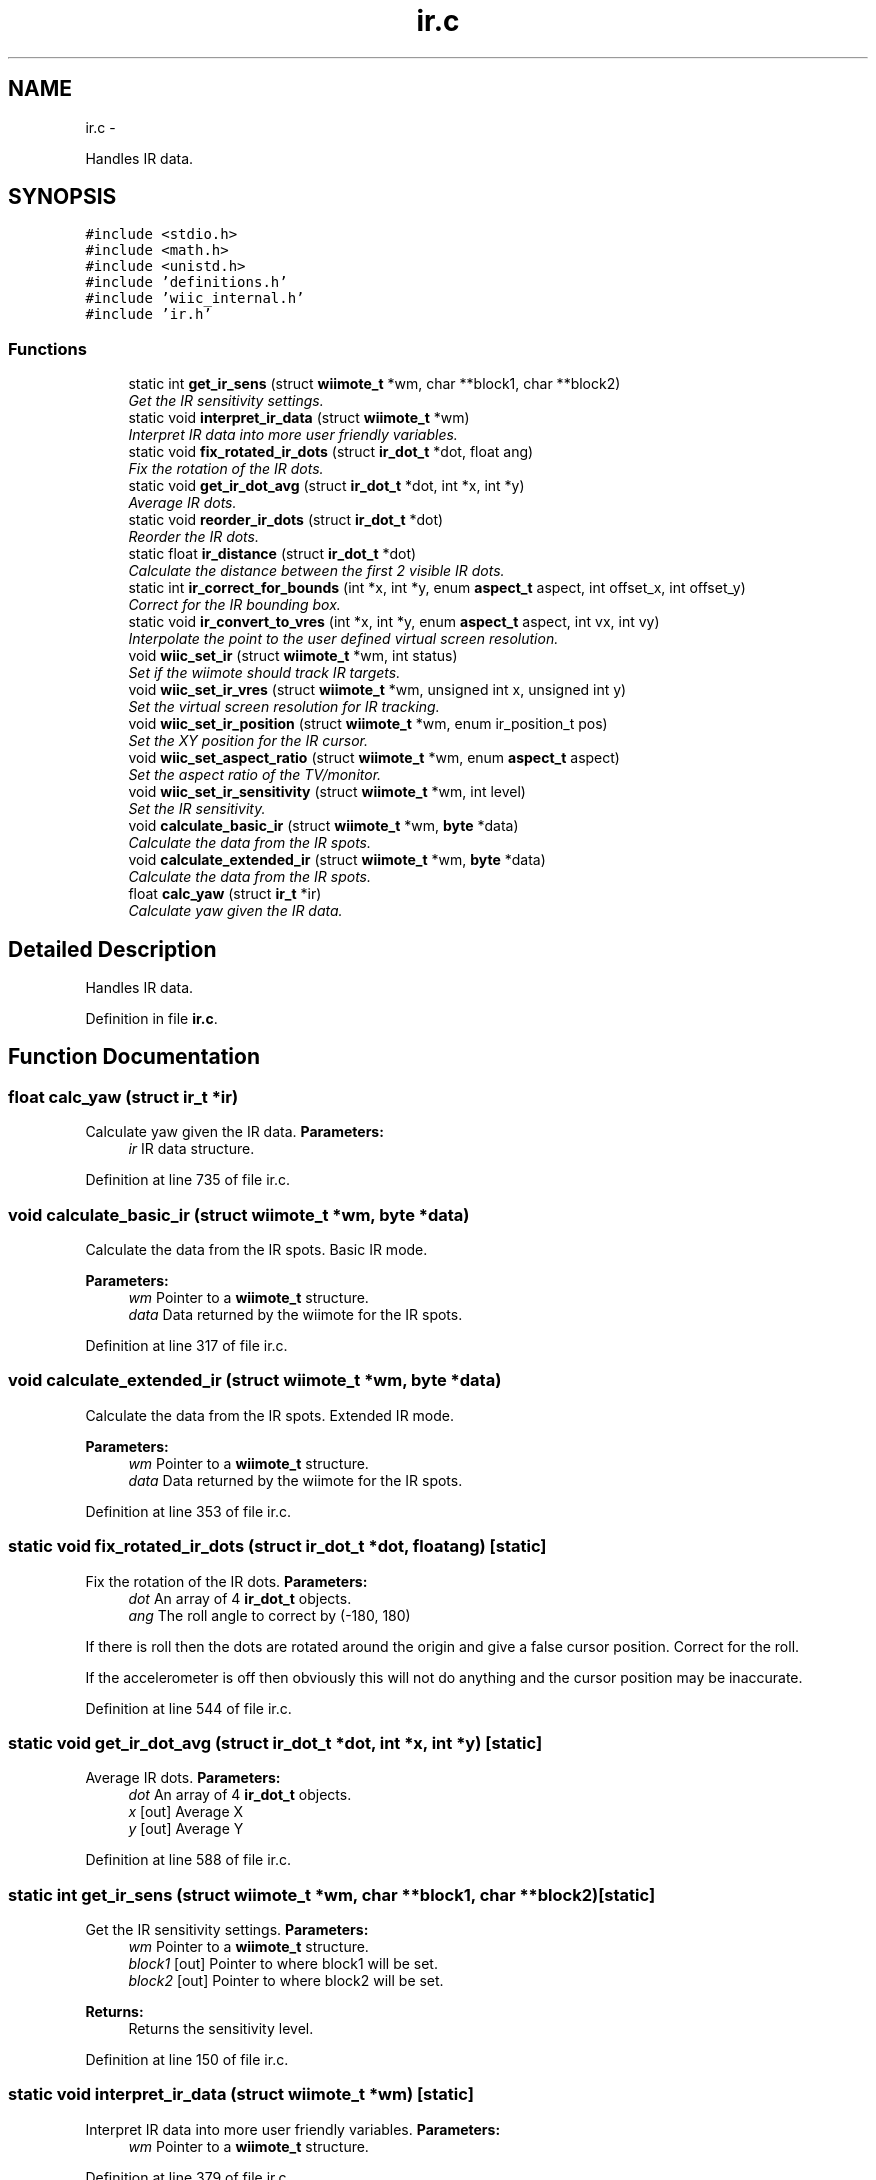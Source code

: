 .TH "ir.c" 3 "Tue Dec 18 2012" "Version 9001" "OpenGL Flythrough" \" -*- nroff -*-
.ad l
.nh
.SH NAME
ir.c \- 
.PP
Handles IR data\&.  

.SH SYNOPSIS
.br
.PP
\fC#include <stdio\&.h>\fP
.br
\fC#include <math\&.h>\fP
.br
\fC#include <unistd\&.h>\fP
.br
\fC#include 'definitions\&.h'\fP
.br
\fC#include 'wiic_internal\&.h'\fP
.br
\fC#include 'ir\&.h'\fP
.br

.SS "Functions"

.in +1c
.ti -1c
.RI "static int \fBget_ir_sens\fP (struct \fBwiimote_t\fP *wm, char **block1, char **block2)"
.br
.RI "\fIGet the IR sensitivity settings\&. \fP"
.ti -1c
.RI "static void \fBinterpret_ir_data\fP (struct \fBwiimote_t\fP *wm)"
.br
.RI "\fIInterpret IR data into more user friendly variables\&. \fP"
.ti -1c
.RI "static void \fBfix_rotated_ir_dots\fP (struct \fBir_dot_t\fP *dot, float ang)"
.br
.RI "\fIFix the rotation of the IR dots\&. \fP"
.ti -1c
.RI "static void \fBget_ir_dot_avg\fP (struct \fBir_dot_t\fP *dot, int *x, int *y)"
.br
.RI "\fIAverage IR dots\&. \fP"
.ti -1c
.RI "static void \fBreorder_ir_dots\fP (struct \fBir_dot_t\fP *dot)"
.br
.RI "\fIReorder the IR dots\&. \fP"
.ti -1c
.RI "static float \fBir_distance\fP (struct \fBir_dot_t\fP *dot)"
.br
.RI "\fICalculate the distance between the first 2 visible IR dots\&. \fP"
.ti -1c
.RI "static int \fBir_correct_for_bounds\fP (int *x, int *y, enum \fBaspect_t\fP aspect, int offset_x, int offset_y)"
.br
.RI "\fICorrect for the IR bounding box\&. \fP"
.ti -1c
.RI "static void \fBir_convert_to_vres\fP (int *x, int *y, enum \fBaspect_t\fP aspect, int vx, int vy)"
.br
.RI "\fIInterpolate the point to the user defined virtual screen resolution\&. \fP"
.ti -1c
.RI "void \fBwiic_set_ir\fP (struct \fBwiimote_t\fP *wm, int status)"
.br
.RI "\fISet if the wiimote should track IR targets\&. \fP"
.ti -1c
.RI "void \fBwiic_set_ir_vres\fP (struct \fBwiimote_t\fP *wm, unsigned int x, unsigned int y)"
.br
.RI "\fISet the virtual screen resolution for IR tracking\&. \fP"
.ti -1c
.RI "void \fBwiic_set_ir_position\fP (struct \fBwiimote_t\fP *wm, enum ir_position_t pos)"
.br
.RI "\fISet the XY position for the IR cursor\&. \fP"
.ti -1c
.RI "void \fBwiic_set_aspect_ratio\fP (struct \fBwiimote_t\fP *wm, enum \fBaspect_t\fP aspect)"
.br
.RI "\fISet the aspect ratio of the TV/monitor\&. \fP"
.ti -1c
.RI "void \fBwiic_set_ir_sensitivity\fP (struct \fBwiimote_t\fP *wm, int level)"
.br
.RI "\fISet the IR sensitivity\&. \fP"
.ti -1c
.RI "void \fBcalculate_basic_ir\fP (struct \fBwiimote_t\fP *wm, \fBbyte\fP *data)"
.br
.RI "\fICalculate the data from the IR spots\&. \fP"
.ti -1c
.RI "void \fBcalculate_extended_ir\fP (struct \fBwiimote_t\fP *wm, \fBbyte\fP *data)"
.br
.RI "\fICalculate the data from the IR spots\&. \fP"
.ti -1c
.RI "float \fBcalc_yaw\fP (struct \fBir_t\fP *ir)"
.br
.RI "\fICalculate yaw given the IR data\&. \fP"
.in -1c
.SH "Detailed Description"
.PP 
Handles IR data\&. 


.PP
Definition in file \fBir\&.c\fP\&.
.SH "Function Documentation"
.PP 
.SS "float calc_yaw (struct \fBir_t\fP *ir)"

.PP
Calculate yaw given the IR data\&. \fBParameters:\fP
.RS 4
\fIir\fP IR data structure\&. 
.RE
.PP

.PP
Definition at line 735 of file ir\&.c\&.
.SS "void calculate_basic_ir (struct \fBwiimote_t\fP *wm, \fBbyte\fP *data)"

.PP
Calculate the data from the IR spots\&. Basic IR mode\&.
.PP
\fBParameters:\fP
.RS 4
\fIwm\fP Pointer to a \fBwiimote_t\fP structure\&. 
.br
\fIdata\fP Data returned by the wiimote for the IR spots\&. 
.RE
.PP

.PP
Definition at line 317 of file ir\&.c\&.
.SS "void calculate_extended_ir (struct \fBwiimote_t\fP *wm, \fBbyte\fP *data)"

.PP
Calculate the data from the IR spots\&. Extended IR mode\&.
.PP
\fBParameters:\fP
.RS 4
\fIwm\fP Pointer to a \fBwiimote_t\fP structure\&. 
.br
\fIdata\fP Data returned by the wiimote for the IR spots\&. 
.RE
.PP

.PP
Definition at line 353 of file ir\&.c\&.
.SS "static void fix_rotated_ir_dots (struct \fBir_dot_t\fP *dot, floatang)\fC [static]\fP"

.PP
Fix the rotation of the IR dots\&. \fBParameters:\fP
.RS 4
\fIdot\fP An array of 4 \fBir_dot_t\fP objects\&. 
.br
\fIang\fP The roll angle to correct by (-180, 180)
.RE
.PP
If there is roll then the dots are rotated around the origin and give a false cursor position\&. Correct for the roll\&.
.PP
If the accelerometer is off then obviously this will not do anything and the cursor position may be inaccurate\&. 
.PP
Definition at line 544 of file ir\&.c\&.
.SS "static void get_ir_dot_avg (struct \fBir_dot_t\fP *dot, int *x, int *y)\fC [static]\fP"

.PP
Average IR dots\&. \fBParameters:\fP
.RS 4
\fIdot\fP An array of 4 \fBir_dot_t\fP objects\&. 
.br
\fIx\fP [out] Average X 
.br
\fIy\fP [out] Average Y 
.RE
.PP

.PP
Definition at line 588 of file ir\&.c\&.
.SS "static int get_ir_sens (struct \fBwiimote_t\fP *wm, char **block1, char **block2)\fC [static]\fP"

.PP
Get the IR sensitivity settings\&. \fBParameters:\fP
.RS 4
\fIwm\fP Pointer to a \fBwiimote_t\fP structure\&. 
.br
\fIblock1\fP [out] Pointer to where block1 will be set\&. 
.br
\fIblock2\fP [out] Pointer to where block2 will be set\&.
.RE
.PP
\fBReturns:\fP
.RS 4
Returns the sensitivity level\&. 
.RE
.PP

.PP
Definition at line 150 of file ir\&.c\&.
.SS "static void interpret_ir_data (struct \fBwiimote_t\fP *wm)\fC [static]\fP"

.PP
Interpret IR data into more user friendly variables\&. \fBParameters:\fP
.RS 4
\fIwm\fP Pointer to a \fBwiimote_t\fP structure\&. 
.RE
.PP

.PP
Definition at line 379 of file ir\&.c\&.
.SS "static int ir_correct_for_bounds (int *x, int *y, enum \fBaspect_t\fPaspect, intoffset_x, intoffset_y)\fC [static]\fP"

.PP
Correct for the IR bounding box\&. \fBParameters:\fP
.RS 4
\fIx\fP [out] The current X, it will be updated if valid\&. 
.br
\fIy\fP [out] The current Y, it will be updated if valid\&. 
.br
\fIaspect\fP Aspect ratio of the screen\&. 
.br
\fIoffset_x\fP The X offset of the bounding box\&. 
.br
\fIoffset_y\fP The Y offset of the bounding box\&.
.RE
.PP
\fBReturns:\fP
.RS 4
Returns 1 if the point is valid and was updated\&.
.RE
.PP
Nintendo was smart with this bit\&. They sacrifice a little precision for a big increase in usability\&. 
.PP
Definition at line 678 of file ir\&.c\&.
.SS "static float ir_distance (struct \fBir_dot_t\fP *dot)\fC [static]\fP"

.PP
Calculate the distance between the first 2 visible IR dots\&. \fBParameters:\fP
.RS 4
\fIdot\fP An array of 4 \fBir_dot_t\fP objects\&. 
.RE
.PP

.PP
Definition at line 641 of file ir\&.c\&.
.SS "static void reorder_ir_dots (struct \fBir_dot_t\fP *dot)\fC [static]\fP"

.PP
Reorder the IR dots\&. \fBParameters:\fP
.RS 4
\fIdot\fP An array of 4 \fBir_dot_t\fP objects\&. 
.RE
.PP

.PP
Definition at line 612 of file ir\&.c\&.
.SS "void wiic_set_aspect_ratio (struct \fBwiimote_t\fP *wm, enum \fBaspect_t\fPaspect)"

.PP
Set the aspect ratio of the TV/monitor\&. \fBParameters:\fP
.RS 4
\fIwm\fP Pointer to a \fBwiimote_t\fP structure\&. 
.br
\fIaspect\fP Either WIIC_ASPECT_16_9 or WIIC_ASPECT_4_3 
.RE
.PP

.PP
Definition at line 239 of file ir\&.c\&.
.SS "void wiic_set_ir (struct \fBwiimote_t\fP *wm, intstatus)"

.PP
Set if the wiimote should track IR targets\&. \fBParameters:\fP
.RS 4
\fIwm\fP Pointer to a \fBwiimote_t\fP structure\&. 
.br
\fIstatus\fP 1 to enable, 0 to disable\&. 
.RE
.PP

.PP
Definition at line 61 of file ir\&.c\&.
.SS "void wiic_set_ir_position (struct \fBwiimote_t\fP *wm, enum ir_position_tpos)"

.PP
Set the XY position for the IR cursor\&. \fBParameters:\fP
.RS 4
\fIwm\fP Pointer to a \fBwiimote_t\fP structure\&. 
.br
\fIpos\fP The position of the IR emitter (WIIC_IR_ABOVE or WIIC_IR_BELOW) 
.RE
.PP

.PP
Definition at line 200 of file ir\&.c\&.
.SS "void wiic_set_ir_sensitivity (struct \fBwiimote_t\fP *wm, intlevel)"

.PP
Set the IR sensitivity\&. \fBParameters:\fP
.RS 4
\fIwm\fP Pointer to a \fBwiimote_t\fP structure\&. 
.br
\fIlevel\fP 1-5, same as Wii system sensitivity setting\&.
.RE
.PP
If the level is < 1, then level will be set to 1\&. If the level is > 5, then level will be set to 5\&. 
.PP
Definition at line 266 of file ir\&.c\&.
.SS "void wiic_set_ir_vres (struct \fBwiimote_t\fP *wm, unsigned intx, unsigned inty)"

.PP
Set the virtual screen resolution for IR tracking\&. \fBParameters:\fP
.RS 4
\fIwm\fP Pointer to a \fBwiimote_t\fP structure\&. 
.br
\fIx\fP \fBScreen\fP resolution width\&. 
.br
\fIy\fP \fBScreen\fP resolution height\&. 
.RE
.PP

.PP
Definition at line 186 of file ir\&.c\&.
.SH "Author"
.PP 
Generated automatically by Doxygen for OpenGL Flythrough from the source code\&.
